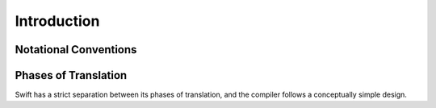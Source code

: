Introduction
============

Notational Conventions
----------------------


.. TODO: Describe the notation and conventions found throughout the reference manual.



Phases of Translation
---------------------

Swift has a strict separation between its phases of translation, and the compiler follows a conceptually simple design. 

.. TODO: Come up with a way to write this in a user-friendly way.



